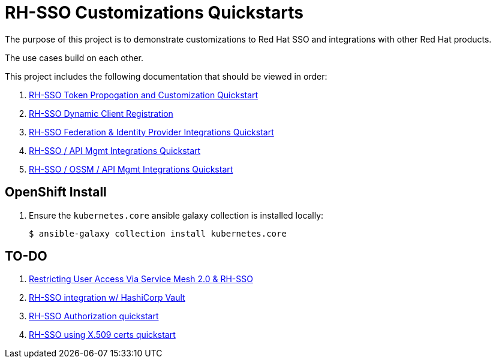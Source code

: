 = RH-SSO Customizations Quickstarts

The purpose of this project is to demonstrate customizations to Red Hat SSO and integrations with other Red Hat products.

The use cases build on each other.

This project includes the following documentation that should be viewed in order:


. link:docs/README_oidc_tokens.adoc[RH-SSO Token Propogation and Customization Quickstart]
. link:docs/README_client_registration.adoc[RH-SSO Dynamic Client Registration]
. link:docs/README_oidc_federation.adoc[RH-SSO Federation & Identity Provider Integrations Quickstart]
. link:docs/README_oidc_apiMgmt.adoc[RH-SSO / API Mgmt Integrations Quickstart]
. link:docs/README_ossm.adoc[RH-SSO / OSSM / API Mgmt Integrations Quickstart]


== OpenShift Install

. Ensure the `kubernetes.core` ansible galaxy collection is installed locally:
+
-----
$ ansible-galaxy collection install kubernetes.core
-----


== TO-DO

. link:https://cloud.redhat.com/blog/restricting-user-access-via-service-mesh-2.0-and-red-hat-single-sign-on[Restricting User Access Via Service Mesh 2.0 & RH-SSO]
. link:https://redhat.highspot.com/items/5fa02438628ba20e0fd010b5?lfrm=srp.3#30[RH-SSO integration w/ HashiCorp Vault]
. link:https://stackoverflow.com/questions/42186537/resources-scopes-permissions-and-policies-in-keycloak[RH-SSO Authorization quickstart]
. link:https://developers.redhat.com/blog/2021/02/19/x-509-user-certificate-authentication-with-red-hats-single-sign-on-technology#overview[RH-SSO using X.509 certs quickstart]
